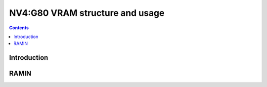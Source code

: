 .. _nv4-vram:

================================
NV4:G80 VRAM structure and usage
================================

.. contents::

.. todo:: write me


Introduction
============

.. todo:: write me


RAMIN
=====

.. todo:: write me

.. space:: 8 nv4-pramin 0x100000 RAMIN access

   .. todo:: write me
